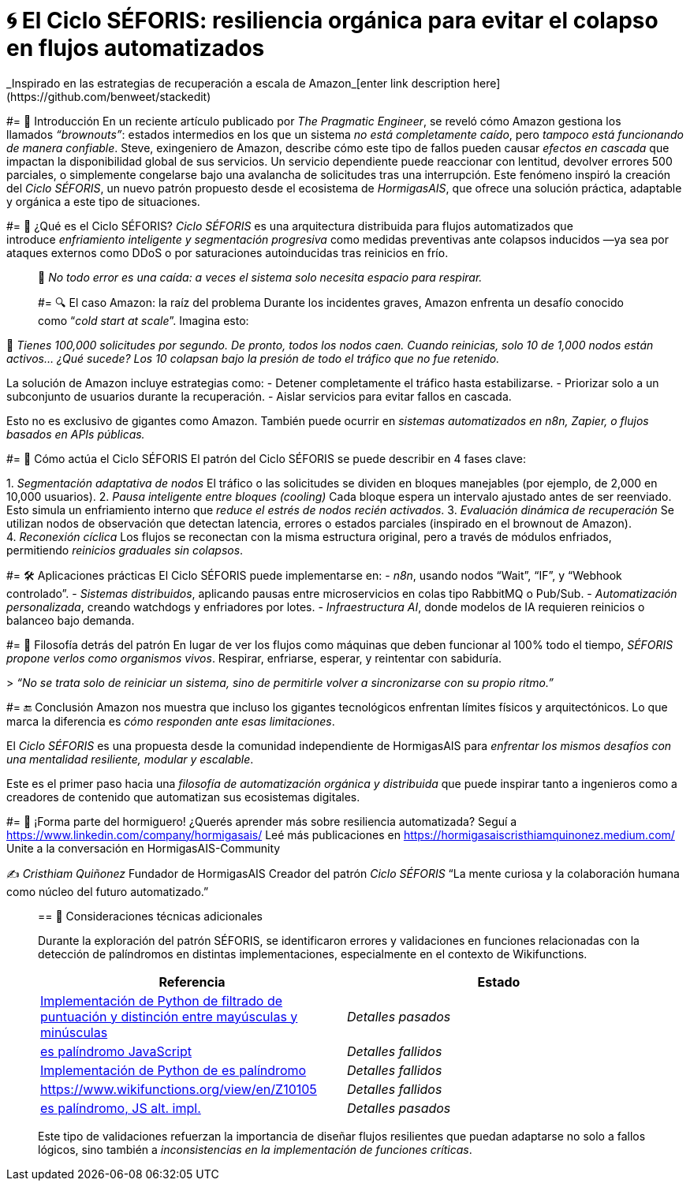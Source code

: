 
= 🌀 El Ciclo SÉFORIS: resiliencia orgánica para evitar el colapso en flujos automatizados
_Inspirado en las estrategias de recuperación a escala de Amazon_[enter link description here](https://github.com/benweet/stackedit)

#= 📜 Introducción
En un reciente artículo publicado por _The Pragmatic Engineer_, se reveló cómo Amazon gestiona los llamados _“brownouts”_: estados intermedios en los `que` un sistema _no está completamente caído_, pero _tampoco está funcionando de manera confiable_.
Steve, exingeniero de Amazon, describe cómo este tipo de fallos pueden causar _efectos en cascada_ que impactan la disponibilidad global de sus servicios. Un servicio dependiente puede reaccionar con lentitud, devolver errores 500 parciales, o simplemente congelarse bajo una avalancha de solicitudes tras una interrupción.
Este fenómeno inspiró la creación del _Ciclo SÉFORIS_, un nuevo patrón propuesto desde el ecosistema de _HormigasAIS_, que ofrece una solución práctica, adaptable y orgánica a este tipo de situaciones.

#= 🧊 ¿Qué es el Ciclo SÉFORIS?
_Ciclo SÉFORIS_ es una arquitectura distribuida para flujos automatizados que introduce _enfriamiento inteligente y segmentación progresiva_ como medidas preventivas ante colapsos inducidos —ya sea por ataques externos como DDoS o por saturaciones autoinducidas tras reinicios en frío.

____
🌿 _No todo error es una caída: a veces el sistema solo necesita espacio para respirar._

#= 🔍 El caso Amazon: la raíz del problema
Durante los incidentes graves, Amazon enfrenta un desafío conocido como “_cold start at scale_”. Imagina esto:

____
🔄 _Tienes 100,000 solicitudes por segundo. De pronto, todos los nodos caen. Cuando reinicias, solo 10 de 1,000 nodos están activos… ¿Qué sucede? Los 10 colapsan bajo la presión de todo el tráfico que no fue retenido._

La solución de Amazon incluye estrategias como:
- Detener completamente el tráfico hasta estabilizarse.
- Priorizar solo a un subconjunto de usuarios durante la recuperación.
- Aislar servicios para evitar fallos en cascada.

Esto no es exclusivo de gigantes como Amazon. También puede ocurrir en _sistemas automatizados en n8n, Zapier, o flujos basados en APIs públicas._

#= 🔁 Cómo actúa el Ciclo SÉFORIS
El patrón del Ciclo SÉFORIS se puede describir en 4 fases clave:

1. _Segmentación adaptativa de nodos_ El tráfico o las solicitudes se dividen en bloques manejables (por ejemplo, de 2,000 en 10,000 usuarios).
2. _Pausa inteligente entre bloques (cooling)_ Cada bloque espera un intervalo ajustado antes de ser reenviado. Esto simula un enfriamiento interno que _reduce el estrés de nodos recién activados_.
3. _Evaluación dinámica de recuperación_ Se utilizan nodos de observación que detectan latencia, errores o estados parciales (inspirado en el brownout de Amazon).
4. _Reconexión cíclica_ Los flujos se reconectan con la misma estructura original, pero a través de módulos enfriados, permitiendo _reinicios graduales sin colapsos_.

#= 🛠️ Aplicaciones prácticas
El Ciclo SÉFORIS puede implementarse en:
- _n8n_, usando nodos “Wait”, “IF”, y “Webhook controlado”.
- _Sistemas distribuidos_, aplicando pausas entre microservicios en colas tipo RabbitMQ o Pub/Sub.
- _Automatización personalizada_, creando watchdogs y enfriadores por lotes.
- _Infraestructura AI_, donde modelos de IA requieren reinicios o balanceo bajo demanda.

#= 🌱 Filosofía detrás del patrón
En lugar de ver los flujos como máquinas que deben funcionar al 100% todo el tiempo, _SÉFORIS propone verlos como organismos vivos_. Respirar, enfriarse, esperar, y reintentar con sabiduría.

> _“No se trata solo de reiniciar un sistema, sino de permitirle volver a sincronizarse con su propio ritmo.”_

#= 🔚 Conclusión
Amazon nos muestra que incluso los gigantes tecnológicos enfrentan límites físicos y arquitectónicos. Lo que marca la diferencia es _cómo responden ante esas limitaciones_.

El _Ciclo SÉFORIS_ es una propuesta desde la comunidad independiente de HormigasAIS para _enfrentar los mismos desafíos con una mentalidad resiliente, modular y escalable_.

Este es el primer paso hacia una _filosofía de automatización orgánica y distribuida_ que puede inspirar tanto a ingenieros como a creadores de contenido que automatizan sus ecosistemas digitales.

#= 📣 ¡Forma parte del hormiguero!
¿Querés aprender más sobre resiliencia automatizada?  
Seguí a https://www.linkedin.com/company/hormigasais/  
Leé más publicaciones en https://hormigasaiscristhiamquinonez.medium.com/  
Unite a la conversación en HormigasAIS-Community

✍️ _Cristhiam Quiñonez_  
Fundador de HormigasAIS  
Creador del patrón _Ciclo SÉFORIS_  
“La mente curiosa y la colaboración humana como núcleo del futuro automatizado.”

____
== 🧪 Consideraciones técnicas adicionales

Durante la exploración del patrón SÉFORIS, se identificaron errores y validaciones en funciones relacionadas con la detección de palíndromos en distintas implementaciones, especialmente en el contexto de Wikifunctions.

[cols="2a,2a", options="header"]
|===
| Referencia
| Estado

| https://www.wikifunctions.org/view/en/Z10572[Implementación de Python de filtrado de puntuación y distinción entre mayúsculas y minúsculas]
| _Detalles pasados_

| https://www.wikifunctions.org/view/en/Z10535[es palíndromo JavaScript]
| _Detalles fallidos_

| https://www.wikifunctions.org/view/en/Z10099[Implementación de Python de es palíndromo]
| _Detalles fallidos_

| https://www.wikifunctions.org/view/en/Z10105[reverso == orig]
| _Detalles fallidos_

| https://www.wikifunctions.org/view/en/Z19595[es palíndromo, JS alt. impl.]
| _Detalles pasados_
|===

Este tipo de validaciones refuerzan la importancia de diseñar flujos resilientes que puedan adaptarse no solo a fallos lógicos, sino también a _inconsistencias en la implementación de funciones críticas_.

